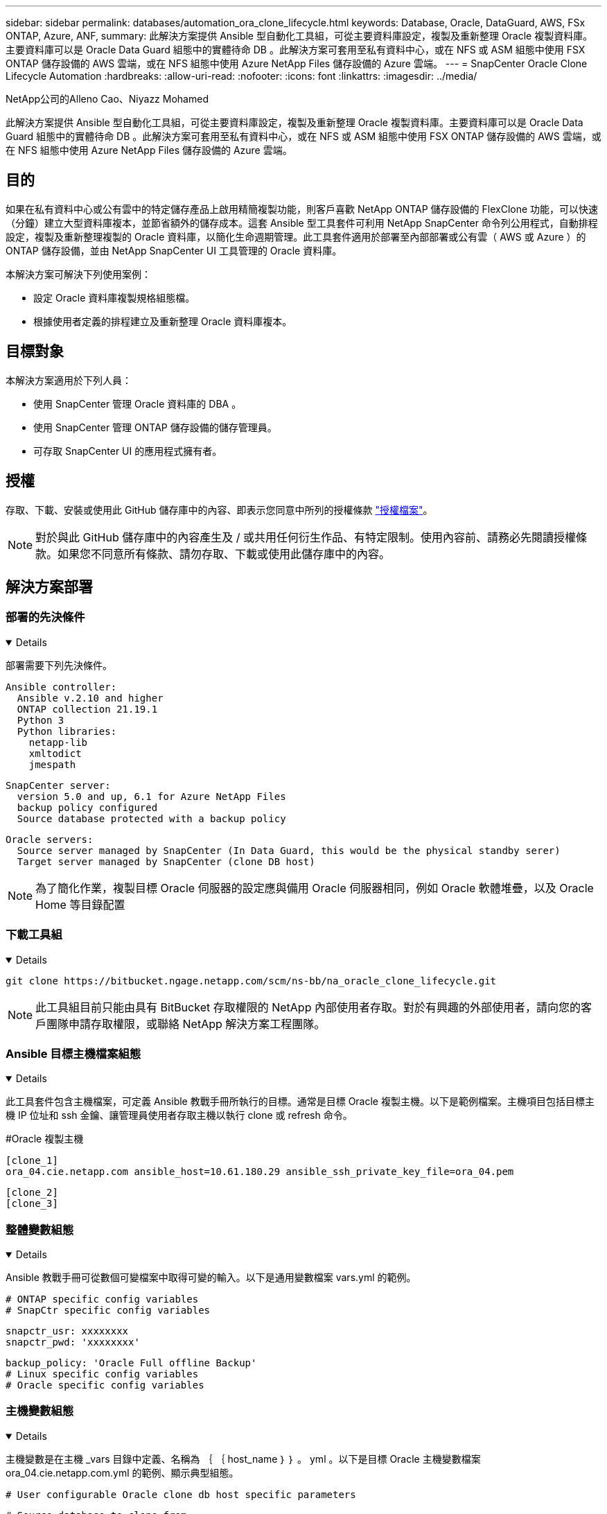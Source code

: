---
sidebar: sidebar 
permalink: databases/automation_ora_clone_lifecycle.html 
keywords: Database, Oracle, DataGuard, AWS, FSx ONTAP, Azure, ANF, 
summary: 此解決方案提供 Ansible 型自動化工具組，可從主要資料庫設定，複製及重新整理 Oracle 複製資料庫。主要資料庫可以是 Oracle Data Guard 組態中的實體待命 DB 。此解決方案可套用至私有資料中心，或在 NFS 或 ASM 組態中使用 FSX ONTAP 儲存設備的 AWS 雲端，或在 NFS 組態中使用 Azure NetApp Files 儲存設備的 Azure 雲端。 
---
= SnapCenter Oracle Clone Lifecycle Automation
:hardbreaks:
:allow-uri-read: 
:nofooter: 
:icons: font
:linkattrs: 
:imagesdir: ../media/


NetApp公司的Alleno Cao、Niyazz Mohamed

[role="lead"]
此解決方案提供 Ansible 型自動化工具組，可從主要資料庫設定，複製及重新整理 Oracle 複製資料庫。主要資料庫可以是 Oracle Data Guard 組態中的實體待命 DB 。此解決方案可套用至私有資料中心，或在 NFS 或 ASM 組態中使用 FSX ONTAP 儲存設備的 AWS 雲端，或在 NFS 組態中使用 Azure NetApp Files 儲存設備的 Azure 雲端。



== 目的

如果在私有資料中心或公有雲中的特定儲存產品上啟用精簡複製功能，則客戶喜歡 NetApp ONTAP 儲存設備的 FlexClone 功能，可以快速（分鐘）建立大型資料庫複本，並節省額外的儲存成本。這套 Ansible 型工具套件可利用 NetApp SnapCenter 命令列公用程式，自動排程設定，複製及重新整理複製的 Oracle 資料庫，以簡化生命週期管理。此工具套件適用於部署至內部部署或公有雲（ AWS 或 Azure ）的 ONTAP 儲存設備，並由 NetApp SnapCenter UI 工具管理的 Oracle 資料庫。

本解決方案可解決下列使用案例：

* 設定 Oracle 資料庫複製規格組態檔。
* 根據使用者定義的排程建立及重新整理 Oracle 資料庫複本。




== 目標對象

本解決方案適用於下列人員：

* 使用 SnapCenter 管理 Oracle 資料庫的 DBA 。
* 使用 SnapCenter 管理 ONTAP 儲存設備的儲存管理員。
* 可存取 SnapCenter UI 的應用程式擁有者。




== 授權

存取、下載、安裝或使用此 GitHub 儲存庫中的內容、即表示您同意中所列的授權條款 link:https://github.com/NetApp/na_ora_hadr_failover_resync/blob/master/LICENSE.TXT["授權檔案"^]。


NOTE: 對於與此 GitHub 儲存庫中的內容產生及 / 或共用任何衍生作品、有特定限制。使用內容前、請務必先閱讀授權條款。如果您不同意所有條款、請勿存取、下載或使用此儲存庫中的內容。



== 解決方案部署



=== 部署的先決條件

[%collapsible%open]
====
部署需要下列先決條件。

....
Ansible controller:
  Ansible v.2.10 and higher
  ONTAP collection 21.19.1
  Python 3
  Python libraries:
    netapp-lib
    xmltodict
    jmespath
....
....
SnapCenter server:
  version 5.0 and up, 6.1 for Azure NetApp Files
  backup policy configured
  Source database protected with a backup policy
....
....
Oracle servers:
  Source server managed by SnapCenter (In Data Guard, this would be the physical standby serer)
  Target server managed by SnapCenter (clone DB host)
....

NOTE: 為了簡化作業，複製目標 Oracle 伺服器的設定應與備用 Oracle 伺服器相同，例如 Oracle 軟體堆疊，以及 Oracle Home 等目錄配置

====


=== 下載工具組

[%collapsible%open]
====
[source, cli]
----
git clone https://bitbucket.ngage.netapp.com/scm/ns-bb/na_oracle_clone_lifecycle.git
----

NOTE: 此工具組目前只能由具有 BitBucket 存取權限的 NetApp 內部使用者存取。對於有興趣的外部使用者，請向您的客戶團隊申請存取權限，或聯絡 NetApp 解決方案工程團隊。

====


=== Ansible 目標主機檔案組態

[%collapsible%open]
====
此工具套件包含主機檔案，可定義 Ansible 教戰手冊所執行的目標。通常是目標 Oracle 複製主機。以下是範例檔案。主機項目包括目標主機 IP 位址和 ssh 金鑰、讓管理員使用者存取主機以執行 clone 或 refresh 命令。

#Oracle 複製主機

....
[clone_1]
ora_04.cie.netapp.com ansible_host=10.61.180.29 ansible_ssh_private_key_file=ora_04.pem
....
 [clone_2]
 [clone_3]
====


=== 整體變數組態

[%collapsible%open]
====
Ansible 教戰手冊可從數個可變檔案中取得可變的輸入。以下是通用變數檔案 vars.yml 的範例。

 # ONTAP specific config variables
 # SnapCtr specific config variables
....
snapctr_usr: xxxxxxxx
snapctr_pwd: 'xxxxxxxx'
....
 backup_policy: 'Oracle Full offline Backup'
 # Linux specific config variables
 # Oracle specific config variables
====


=== 主機變數組態

[%collapsible%open]
====
主機變數是在主機 _vars 目錄中定義、名稱為 ｛ ｛ host_name ｝ ｝ 。 yml 。以下是目標 Oracle 主機變數檔案 ora_04.cie.netapp.com.yml 的範例、顯示典型組態。

 # User configurable Oracle clone db host specific parameters
....
# Source database to clone from
source_db_sid: NTAP1
source_db_host: ora_03.cie.netapp.com
....
....
# Clone database
clone_db_sid: NTAP1DEV
....
 snapctr_obj_id: '{{ source_db_host }}\{{ source_db_sid }}'
====


=== 額外的複製目標 Oracle 伺服器組態

[%collapsible%open]
====
Clone 目標 Oracle 伺服器應安裝和修補與來源 Oracle 伺服器相同的 Oracle 軟體堆疊。Oracle 使用者 .bash_profile 有 $oracle_base 、並已設定 $oracle_home 。此外、 $oracle_home 變數應與來源 Oracle 伺服器設定相符。以下是範例。

 # .bash_profile
....
# Get the aliases and functions
if [ -f ~/.bashrc ]; then
        . ~/.bashrc
fi
....
....
# User specific environment and startup programs
export ORACLE_BASE=/u01/app/oracle
export ORACLE_HOME=/u01/app/oracle/product/19.0.0/NTAP1
....
====


=== 教戰手冊執行

[%collapsible%open]
====
使用 SnapCenter CLI 公用程式執行 Oracle 資料庫複製生命週期總共有三本教戰手冊。

. 安裝 Ansible 控制器先決條件 - 僅一次。
+
[source, cli]
----
ansible-playbook -i hosts ansible_requirements.yml
----
. 設定複製規格檔案 - 僅一次。
+
[source, cli]
----
ansible-playbook -i hosts clone_1_setup.yml -u admin -e @vars/vars.yml
----
. 使用 Shell 指令碼定期從 crontab 建立及重新整理複製資料庫、以呼叫重新整理教戰手冊。
+
[source, cli]
----
0 */4 * * * /home/admin/na_oracle_clone_lifecycle/clone_1_refresh.sh
----



NOTE: 將使用者名稱變更為您的 Sudo 使用者以進行 SnapCenter 組態。

對於其他複製資料庫、請建立個別的 clone _n_setup.yml 和 clone n_refresh.yml 、以及 clone n_refresh.sh 。相應地在 host_vars 目錄中配置 Ansible 目標主機和 hostname.yml 文件。

====


== 何處可找到其他資訊

若要深入瞭解 NetApp 解決方案自動化、請參閱下列網站 link:../automation/automation_introduction.html["NetApp解決方案自動化"^]
